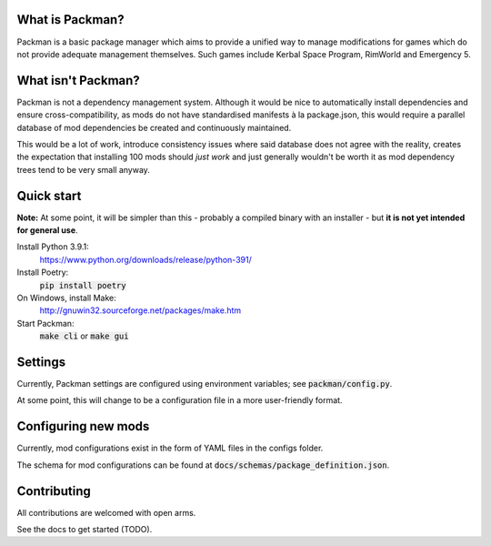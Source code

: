 What is Packman?
================
Packman is a basic package manager which aims to provide a unified way to manage modifications for games which do not provide adequate management themselves. Such games include Kerbal Space Program, RimWorld and Emergency 5.

What isn't Packman?
===================
Packman is not a dependency management system. Although it would be nice to automatically install dependencies and ensure cross-compatibility, as mods do not have standardised manifests à la package.json, this would require a parallel database of mod dependencies be created and continuously maintained.

This would be a lot of work, introduce consistency issues where said database does not agree with the reality, creates the expectation that installing 100 mods should *just work* and just generally wouldn't be worth it as mod dependency trees tend to be very small anyway.

Quick start
===========
**Note:** At some point, it will be simpler than this - probably a compiled binary with an installer - but **it is not yet intended for general use**.

Install Python 3.9.1:
  https://www.python.org/downloads/release/python-391/
Install Poetry:
  :code:`pip install poetry`
On Windows, install Make:
  http://gnuwin32.sourceforge.net/packages/make.htm
Start Packman:
  :code:`make cli` or :code:`make gui`

Settings
========
Currently, Packman settings are configured using environment variables; see :code:`packman/config.py`.

At some point, this will change to be a configuration file in a more user-friendly format.

Configuring new mods
====================
Currently, mod configurations exist in the form of YAML files in the configs folder.

The schema for mod configurations can be found at :code:`docs/schemas/package_definition.json`.

Contributing
============
All contributions are welcomed with open arms.

See the docs to get started (TODO).
